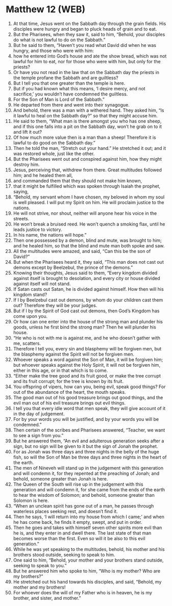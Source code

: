 * Matthew 12 (WEB)
:PROPERTIES:
:ID: WEB/40-MAT12
:END:

1. At that time, Jesus went on the Sabbath day through the grain fields. His disciples were hungry and began to pluck heads of grain and to eat.
2. But the Pharisees, when they saw it, said to him, “Behold, your disciples do what is not lawful to do on the Sabbath.”
3. But he said to them, “Haven’t you read what David did when he was hungry, and those who were with him:
4. how he entered into God’s house and ate the show bread, which was not lawful for him to eat, nor for those who were with him, but only for the priests?
5. Or have you not read in the law that on the Sabbath day the priests in the temple profane the Sabbath and are guiltless?
6. But I tell you that one greater than the temple is here.
7. But if you had known what this means, ‘I desire mercy, and not sacrifice,’ you wouldn’t have condemned the guiltless.
8. For the Son of Man is Lord of the Sabbath.”
9. He departed from there and went into their synagogue.
10. And behold, there was a man with a withered hand. They asked him, “Is it lawful to heal on the Sabbath day?” so that they might accuse him.
11. He said to them, “What man is there amongst you who has one sheep, and if this one falls into a pit on the Sabbath day, won’t he grab on to it and lift it out?
12. Of how much more value then is a man than a sheep! Therefore it is lawful to do good on the Sabbath day.”
13. Then he told the man, “Stretch out your hand.” He stretched it out; and it was restored whole, just like the other.
14. But the Pharisees went out and conspired against him, how they might destroy him.
15. Jesus, perceiving that, withdrew from there. Great multitudes followed him; and he healed them all,
16. and commanded them that they should not make him known,
17. that it might be fulfilled which was spoken through Isaiah the prophet, saying,
18. “Behold, my servant whom I have chosen, my beloved in whom my soul is well pleased. I will put my Spirit on him. He will proclaim justice to the nations.
19. He will not strive, nor shout, neither will anyone hear his voice in the streets.
20. He won’t break a bruised reed. He won’t quench a smoking flax, until he leads justice to victory.
21. In his name, the nations will hope.”
22. Then one possessed by a demon, blind and mute, was brought to him; and he healed him, so that the blind and mute man both spoke and saw.
23. All the multitudes were amazed, and said, “Can this be the son of David?”
24. But when the Pharisees heard it, they said, “This man does not cast out demons except by Beelzebul, the prince of the demons.”
25. Knowing their thoughts, Jesus said to them, “Every kingdom divided against itself is brought to desolation, and every city or house divided against itself will not stand.
26. If Satan casts out Satan, he is divided against himself. How then will his kingdom stand?
27. If I by Beelzebul cast out demons, by whom do your children cast them out? Therefore they will be your judges.
28. But if I by the Spirit of God cast out demons, then God’s Kingdom has come upon you.
29. Or how can one enter into the house of the strong man and plunder his goods, unless he first bind the strong man? Then he will plunder his house.
30. “He who is not with me is against me, and he who doesn’t gather with me, scatters.
31. Therefore I tell you, every sin and blasphemy will be forgiven men, but the blasphemy against the Spirit will not be forgiven men.
32. Whoever speaks a word against the Son of Man, it will be forgiven him; but whoever speaks against the Holy Spirit, it will not be forgiven him, either in this age, or in that which is to come.
33. “Either make the tree good and its fruit good, or make the tree corrupt and its fruit corrupt; for the tree is known by its fruit.
34. You offspring of vipers, how can you, being evil, speak good things? For out of the abundance of the heart, the mouth speaks.
35. The good man out of his good treasure brings out good things, and the evil man out of his evil treasure brings out evil things.
36. I tell you that every idle word that men speak, they will give account of it in the day of judgement.
37. For by your words you will be justified, and by your words you will be condemned.”
38. Then certain of the scribes and Pharisees answered, “Teacher, we want to see a sign from you.”
39. But he answered them, “An evil and adulterous generation seeks after a sign, but no sign will be given to it but the sign of Jonah the prophet.
40. For as Jonah was three days and three nights in the belly of the huge fish, so will the Son of Man be three days and three nights in the heart of the earth.
41. The men of Nineveh will stand up in the judgement with this generation and will condemn it, for they repented at the preaching of Jonah; and behold, someone greater than Jonah is here.
42. The Queen of the South will rise up in the judgement with this generation and will condemn it, for she came from the ends of the earth to hear the wisdom of Solomon; and behold, someone greater than Solomon is here.
43. “When an unclean spirit has gone out of a man, he passes through waterless places seeking rest, and doesn’t find it.
44. Then he says, ‘I will return into my house from which I came;’ and when he has come back, he finds it empty, swept, and put in order.
45. Then he goes and takes with himself seven other spirits more evil than he is, and they enter in and dwell there. The last state of that man becomes worse than the first. Even so will it be also to this evil generation.”
46. While he was yet speaking to the multitudes, behold, his mother and his brothers stood outside, seeking to speak to him.
47. One said to him, “Behold, your mother and your brothers stand outside, seeking to speak to you.”
48. But he answered him who spoke to him, “Who is my mother? Who are my brothers?”
49. He stretched out his hand towards his disciples, and said, “Behold, my mother and my brothers!
50. For whoever does the will of my Father who is in heaven, he is my brother, and sister, and mother.”

